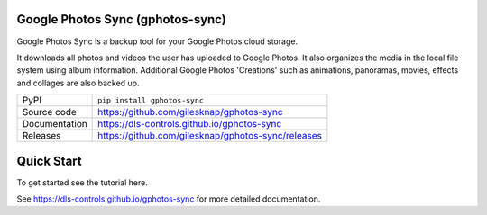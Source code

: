 Google Photos Sync (gphotos-sync)
=================================

|code_ci| |docs_ci| |coverage| |pypi_version| |license|

Google Photos Sync is a backup tool for your Google Photos cloud storage.

It downloads all photos and videos the user has uploaded to Google Photos.
It also organizes the media in the local file system using 
album information. Additional Google Photos 'Creations' such as 
animations, panoramas, movies, effects and collages are also backed up.

============== ==============================================================
PyPI           ``pip install gphotos-sync``
Source code    https://github.com/gilesknap/gphotos-sync
Documentation  https://dls-controls.github.io/gphotos-sync
Releases       https://github.com/gilesknap/gphotos-sync/releases
============== ==============================================================

Quick Start
===========

To get started see the tutorial here. 


.. |code_ci| image:: https://github.com/gilesknap/gphotos-sync/workflows/Code%20CI/badge.svg?branch=master
    :target: https://github.com/gilesknap/gphotos-sync/actions?query=workflow%3A%22Code+CI%22
    :alt: Code CI

.. |docs_ci| image:: https://github.com/gilesknap/gphotos-sync/workflows/Docs%20CI/badge.svg?branch=master
    :target: https://github.com/gilesknap/gphotos-sync/actions?query=workflow%3A%22Docs+CI%22
    :alt: Docs CI

.. |coverage| image:: https://codecov.io/gh/gilesknap/gphotos-sync/branch/master/graph/badge.svg
    :target: https://codecov.io/gh/gilesknap/gphotos-sync
    :alt: Test Coverage

.. |pypi_version| image:: https://img.shields.io/pypi/v/gphotos-sync.svg
    :target: https://pypi.org/project/gphotos-sync
    :alt: Latest PyPI version

.. |license| image:: https://img.shields.io/badge/License-Apache%202.0-blue.svg
    :target: https://opensource.org/licenses/Apache-2.0
    :alt: Apache License

..
    Anything below this line is used when viewing README.rst and will be replaced
    when included in index.rst

See https://dls-controls.github.io/gphotos-sync for more detailed documentation.
